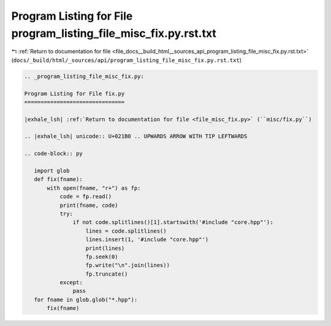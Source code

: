 
.. _program_listing_file_docs__build_html__sources_api_program_listing_file_misc_fix.py.rst.txt:

Program Listing for File program_listing_file_misc_fix.py.rst.txt
=================================================================

|exhale_lsh| :ref:`Return to documentation for file <file_docs__build_html__sources_api_program_listing_file_misc_fix.py.rst.txt>` (``docs/_build/html/_sources/api/program_listing_file_misc_fix.py.rst.txt``)

.. |exhale_lsh| unicode:: U+021B0 .. UPWARDS ARROW WITH TIP LEFTWARDS

.. code-block:: cpp

   
   .. _program_listing_file_misc_fix.py:
   
   Program Listing for File fix.py
   ===============================
   
   |exhale_lsh| :ref:`Return to documentation for file <file_misc_fix.py>` (``misc/fix.py``)
   
   .. |exhale_lsh| unicode:: U+021B0 .. UPWARDS ARROW WITH TIP LEFTWARDS
   
   .. code-block:: py
   
      import glob
      def fix(fname):
          with open(fname, "r+") as fp:
              code = fp.read()
              print(fname, code)
              try:
                  if not code.splitlines()[1].startswith('#include "core.hpp"'):
                      lines = code.splitlines()
                      lines.insert(1, '#include "core.hpp"')
                      print(lines)
                      fp.seek(0)
                      fp.write("\n".join(lines))
                      fp.truncate()
              except:
                  pass
      for fname in glob.glob("*.hpp"):
          fix(fname)
